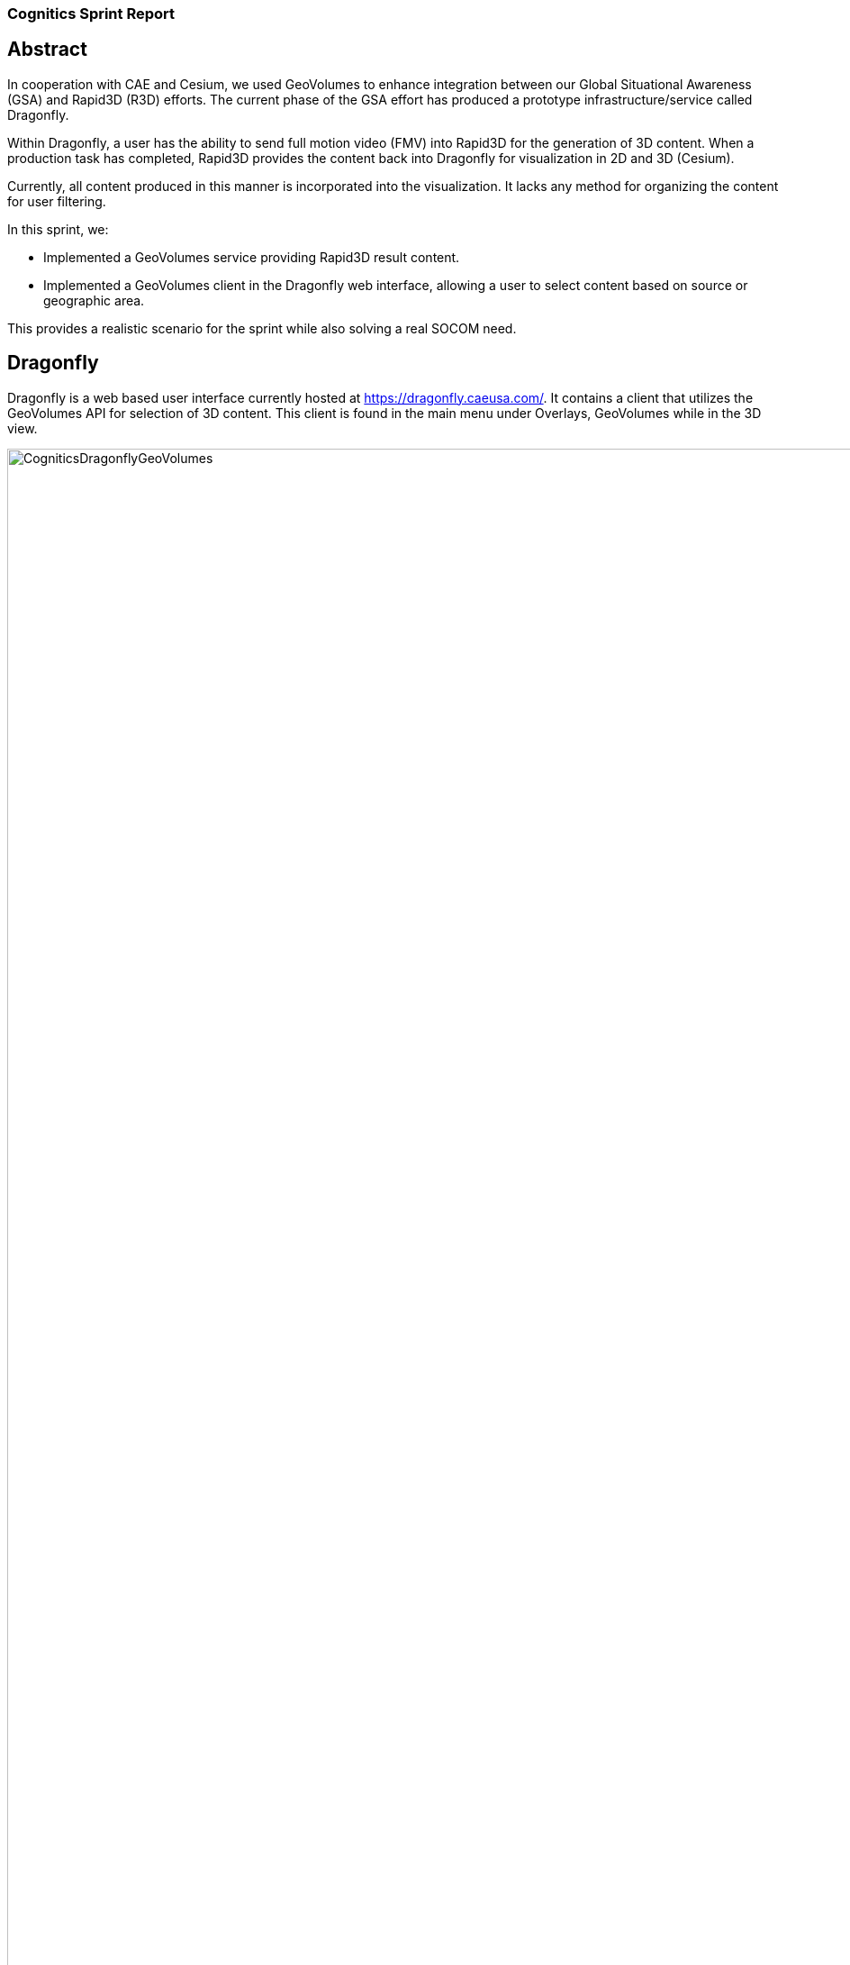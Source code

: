 === Cognitics Sprint Report

== Abstract
In cooperation with CAE and Cesium, we used GeoVolumes to enhance integration between our Global Situational Awareness (GSA) and Rapid3D (R3D) efforts. The current phase of the GSA effort has produced a prototype infrastructure/service called Dragonfly.

Within Dragonfly, a user has the ability to send full motion video (FMV) into Rapid3D for the generation of 3D content. When a production task has completed, Rapid3D provides the content back into Dragonfly for visualization in 2D and 3D (Cesium).

Currently, all content produced in this manner is incorporated into the visualization. It lacks any method for organizing the content for user filtering.

In this sprint, we:

* Implemented a GeoVolumes service providing Rapid3D result content.

* Implemented a GeoVolumes client in the Dragonfly web interface, allowing a user to select content based on source or geographic area.

This provides a realistic scenario for the sprint while also solving a real SOCOM need.


== Dragonfly

Dragonfly is a web based user interface currently hosted at https://dragonfly.caeusa.com/.  It contains a client that utilizes the GeoVolumes API for selection of 3D content. This client is found in the main menu under Overlays, GeoVolumes while in the 3D view.

image::images/CogniticsDragonflyGeoVolumes.png[align="center",width=125%]

When the user is zoomed out to the globe level, the effective bounding box is the entire globe, and all available GeoVolumes overlays are displayed in the table of contents.

image::images/CogniticsDragonflyGlobe.png[align="center"]

As the user zooms in, the bounding box encompasses only the area shown in the user interface and only the corresponding GeoVolumes overlays are shown.  In the figure below, the bounding box includes Beirut and Damascus.  When the user hovers over a GeoVolumes overlay, the extent of that overlay is highlighted, as seen in the figure below of the Damasuc overlay.

image::images/CogniticsDragonflyDamascus.png[align="center"]

== Architecture

Dragonfly is a web based user interface that supports both 2D and 3D content.  Cesium ion a robust, scalable, and secure platform for 3D geospatial data that optimizes and tiles it for the web, serves it up in the cloud, and streams it to any device. Cesium 3D content shown in Dragonfly includes Cesium World Terrain, and Cesium OSM Buildings. Combine these assets with your own data to provide more context or see it on a 3D map of the world.

image::images/CogniticsArchitectureDiag.PNG[align="center",width=65%]

== Damascus, Syria Vricon SurfaceMesh

The 3D content of Damascus, Syria is a SurfaceMesh provided by Vricon.


image::images/CogniticsDragonflyDamascus2.png[align="center"]

image::images/CogniticsDragonflyDamascus3.png[align="center"]

== Fort Story Rapid 3D Data

The Fort Story dataset is constructed from full motion video (FMV) that has been sent through the Rapid3D process to generate the 3D content.


Add fort story 1 image here

image::images/CogniticsFortStory2.png[align="center"]

1.	Did you retest anything that was tested in the Pilot, but with a slight variation (and what was the outcome)?
2.	Did you test any gaps in what was tested in the Pilot (and what was the outcome)?

5.	In cases where the Pilot Spec was defective or confusing, contained a gap, or needs to be extended, did you document your findings so that a Change Request can be written against the Pilot Spec?
6.	Did you conduct any performance testing to gain insight into what bottlenecks might hinder scalability?
7.	Other testing that doesn’t fall into any of these categories?
